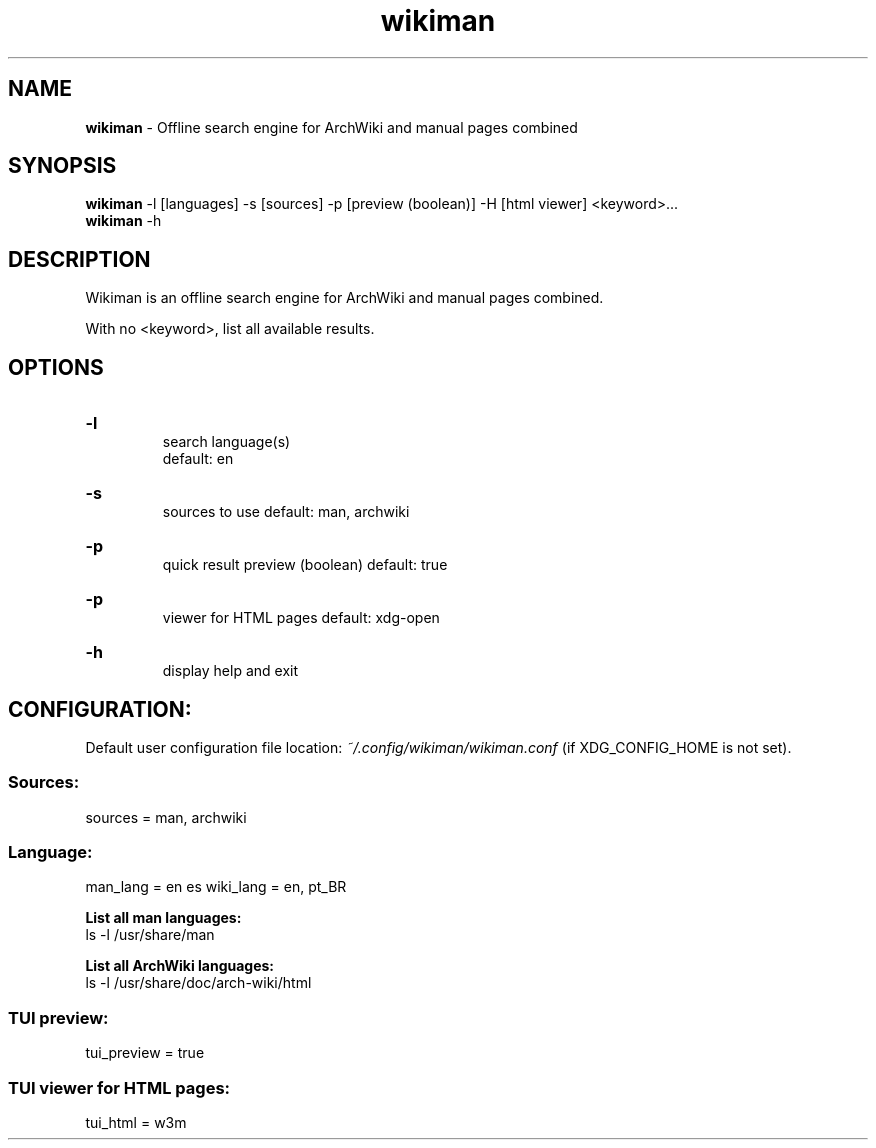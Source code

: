 .\" Manual for wmrc.
.TH "wikiman" 1 "30 August 2020" "wikiman 2.4" "wikiman manual"

.SH NAME
.B wikiman
\- Offline search engine for ArchWiki and manual pages combined

.SH SYNOPSIS
.B wikiman
-l [languages] -s [sources] -p [preview (boolean)] -H [html viewer] <keyword>...
.br
.B wikiman
-h

.SH DESCRIPTION
.P
Wikiman is an offline search engine for ArchWiki and manual pages combined.

With no <keyword>, list all available results.

.SH OPTIONS
.HP
.B -l
.br
search language(s)
.br
default: en

.HP
.B -s
.br
sources to use
default: man, archwiki

.HP
.B -p
.br
quick result preview (boolean)
default: true

.HP
.B -p
.br
viewer for HTML pages
default: xdg-open

.HP
.B -h
.br
display help and exit

.SH CONFIGURATION:

Default user configuration file location:
.I
~/.config/wikiman/wikiman.conf
(if XDG_CONFIG_HOME is not set).

.SS Sources:
sources = man, archwiki

.SS Language:
man_lang = en es
wiki_lang = en, pt_BR
.PP
.B
List all man languages:
.br
ls -l /usr/share/man
.PP
.B
List all ArchWiki languages:
.br
ls -l /usr/share/doc/arch-wiki/html

.SS TUI preview:
tui_preview = true

.SS TUI viewer for HTML pages:
tui_html = w3m